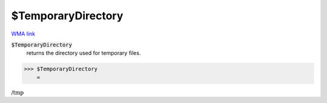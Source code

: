 $TemporaryDirectory
===================

`WMA link <https://reference.wolfram.com/language/ref/$TemporaryDirectory.html>`_


:code:`$TemporaryDirectory`
    returns the directory used for temporary files.





>>> $TemporaryDirectory
    =

:math:`\text{/tmp}`


